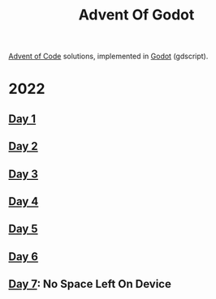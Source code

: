#+title: Advent Of Godot

[[https://adventofcode.com/][Advent of Code]] solutions, implemented in [[https://godotengine.org/][Godot]] (gdscript).

* 2022
** [[file:src/2022/01/CalorieCounting.gd][Day 1]]
** [[file:src/2022/02/RockPaperScissors.gd][Day 2]]
** [[file:src/2022/03/RucksackReorg.gd][Day 3]]
** [[file:src/2022/04/CampCleanup.gd][Day 4]]
** [[file:src/2022/05/SupplyStacks.gd][Day 5]]
** [[file:src/2022/06/TuningTrouble.gd][Day 6]]
** [[file:src/2022/07/NoSpaceLeftOnDevice.gd][Day 7]]: No Space Left On Device

